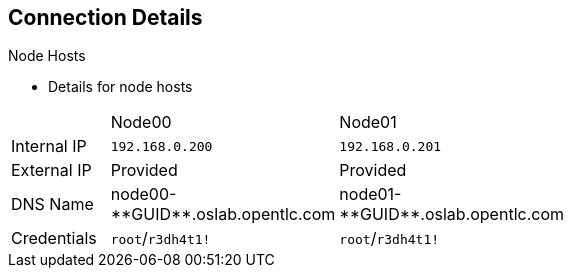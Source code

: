 == Connection Details


.Node Hosts

* Details for node hosts

[cols="3",width="65%"]
|=======================
||Node00|Node01
|Internal IP|`192.168.0.200`|`192.168.0.201`
|External IP|Provided|Provided
|DNS Name|+node00-**GUID**.oslab.opentlc.com+|+node01-**GUID**.oslab.opentlc.com+
|Credentials|`root`/`r3dh4t1!`|`root`/`r3dh4t1!`
|=======================

ifdef::showscript[]

=== Transcript

You use the node servers to run your _pods_. The nodes are firewalled, and are
 completely blocked, from external access.

endif::showscript[]
